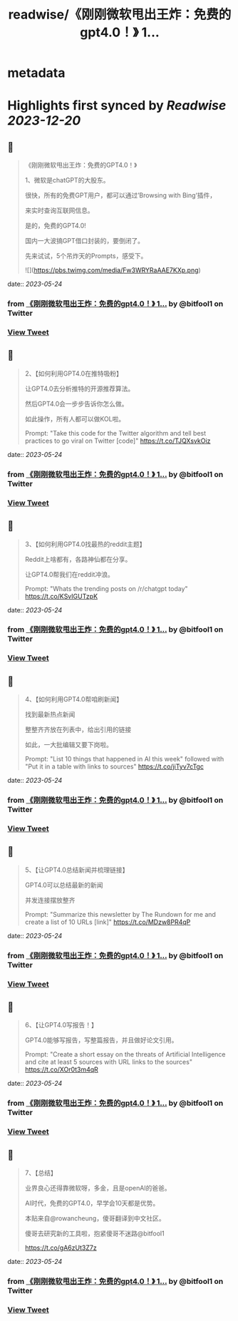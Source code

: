 :PROPERTIES:
:title: readwise/《刚刚微软甩出王炸：免费的gpt4.0！》 1...
:END:


* metadata
:PROPERTIES:
:author: [[bitfool1 on Twitter]]
:full-title: "《刚刚微软甩出王炸：免费的gpt4.0！》 1..."
:category: [[tweets]]
:url: https://twitter.com/bitfool1/status/1661219621033365505
:image-url: https://pbs.twimg.com/profile_images/1650344223596740608/CFoZsDZq.jpg
:END:

* Highlights first synced by [[Readwise]] [[2023-12-20]]
** 📌
#+BEGIN_QUOTE
《刚刚微软甩出王炸：免费的GPT4.0！》

1、微软是chatGPT的大股东。

很快，所有的免费GPT用户，都可以通过’Browsing with Bing‘插件，

来实时查询互联网信息。

是的，免费的GPT4.0!

国内一大波搞GPT借口封装的，要倒闭了。

先来试试，5个吊炸天的Prompts，感受下。 

![](https://pbs.twimg.com/media/Fw3WRYRaAAE7KXp.png) 
#+END_QUOTE
    date:: [[2023-05-24]]
*** from _《刚刚微软甩出王炸：免费的gpt4.0！》 1..._ by @bitfool1 on Twitter
*** [[https://twitter.com/bitfool1/status/1661219621033365505][View Tweet]]
** 📌
#+BEGIN_QUOTE
2、【如何利用GPT4.0在推特吸粉】

让GPT4.0去分析推特的开源推荐算法。

然后GPT4.0会一步步告诉你怎么做。

如此操作，所有人都可以做KOL啦。

Prompt: "Take this code for the Twitter algorithm and tell best practices to go viral on Twitter [code]" https://t.co/TJQXsvkOiz 
#+END_QUOTE
    date:: [[2023-05-24]]
*** from _《刚刚微软甩出王炸：免费的gpt4.0！》 1..._ by @bitfool1 on Twitter
*** [[https://twitter.com/bitfool1/status/1661221593614524416][View Tweet]]
** 📌
#+BEGIN_QUOTE
3、【如何利用GPT4.0找最热的reddit主题】

Reddit上啥都有，各路神仙都在分享。

让GPT4.0帮我们在reddit冲浪。

Prompt: "Whats the trending posts on /r/chatgpt today" https://t.co/KSvIGUTzpK 
#+END_QUOTE
    date:: [[2023-05-24]]
*** from _《刚刚微软甩出王炸：免费的gpt4.0！》 1..._ by @bitfool1 on Twitter
*** [[https://twitter.com/bitfool1/status/1661222657067716608][View Tweet]]
** 📌
#+BEGIN_QUOTE
4、【如何利用GPT4.0帮咱刷新闻】

找到最新热点新闻

整整齐齐放在列表中，给出引用的链接

如此，一大批编辑又要下岗啦。

Prompt: "List 10 things that happened in AI this week" followed with "Put it in a table with links to sources" https://t.co/jiTyv7cTgc 
#+END_QUOTE
    date:: [[2023-05-24]]
*** from _《刚刚微软甩出王炸：免费的gpt4.0！》 1..._ by @bitfool1 on Twitter
*** [[https://twitter.com/bitfool1/status/1661223120890638336][View Tweet]]
** 📌
#+BEGIN_QUOTE
5、【让GPT4.0总结新闻并梳理链接】

GPT4.0可以总结最新的新闻

并发连接摆放整齐

Prompt: "Summarize this newsletter by The Rundown for me and create a list of 10 URLs [link]" https://t.co/MDzw8PR4qP 
#+END_QUOTE
    date:: [[2023-05-24]]
*** from _《刚刚微软甩出王炸：免费的gpt4.0！》 1..._ by @bitfool1 on Twitter
*** [[https://twitter.com/bitfool1/status/1661225511400423427][View Tweet]]
** 📌
#+BEGIN_QUOTE
6、【让GPT4.0写报告！】

GPT4.0能够写报告，写整篇报告，并且做好论文引用。

Prompt: "Create a short essay on the threats of Artificial Intelligence and cite at least 5 sources with URL links to the sources" https://t.co/XOr0t3m4qR 
#+END_QUOTE
    date:: [[2023-05-24]]
*** from _《刚刚微软甩出王炸：免费的gpt4.0！》 1..._ by @bitfool1 on Twitter
*** [[https://twitter.com/bitfool1/status/1661226000775286784][View Tweet]]
** 📌
#+BEGIN_QUOTE
7、【总结】

业界良心还得靠微软呀，多金，且是openAI的爸爸。

AI时代，免费的GPT4.0，早学会10天都是优势。

本贴来自@rowancheung，傻哥翻译到中文社区。

傻哥去研究新的工具啦，抱紧傻哥不迷路@bitfool1

https://t.co/gA6zUt3Z7z 
#+END_QUOTE
    date:: [[2023-05-24]]
*** from _《刚刚微软甩出王炸：免费的gpt4.0！》 1..._ by @bitfool1 on Twitter
*** [[https://twitter.com/bitfool1/status/1661226761462620161][View Tweet]]